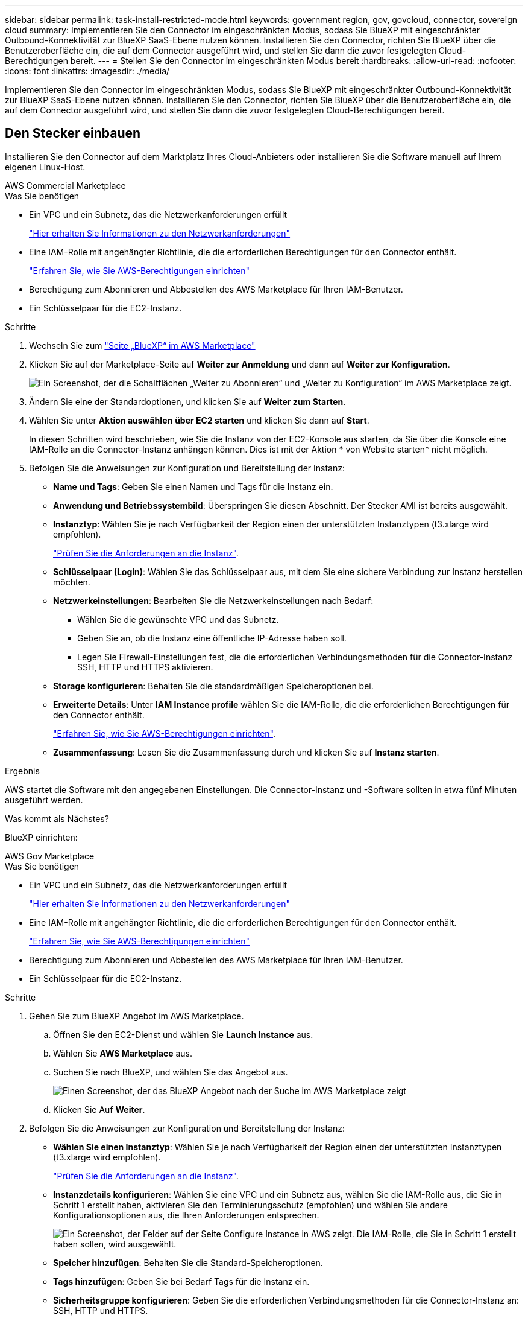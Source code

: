 ---
sidebar: sidebar 
permalink: task-install-restricted-mode.html 
keywords: government region, gov, govcloud, connector, sovereign cloud 
summary: Implementieren Sie den Connector im eingeschränkten Modus, sodass Sie BlueXP mit eingeschränkter Outbound-Konnektivität zur BlueXP SaaS-Ebene nutzen können. Installieren Sie den Connector, richten Sie BlueXP über die Benutzeroberfläche ein, die auf dem Connector ausgeführt wird, und stellen Sie dann die zuvor festgelegten Cloud-Berechtigungen bereit. 
---
= Stellen Sie den Connector im eingeschränkten Modus bereit
:hardbreaks:
:allow-uri-read: 
:nofooter: 
:icons: font
:linkattrs: 
:imagesdir: ./media/


[role="lead"]
Implementieren Sie den Connector im eingeschränkten Modus, sodass Sie BlueXP mit eingeschränkter Outbound-Konnektivität zur BlueXP SaaS-Ebene nutzen können. Installieren Sie den Connector, richten Sie BlueXP über die Benutzeroberfläche ein, die auf dem Connector ausgeführt wird, und stellen Sie dann die zuvor festgelegten Cloud-Berechtigungen bereit.



== Den Stecker einbauen

Installieren Sie den Connector auf dem Marktplatz Ihres Cloud-Anbieters oder installieren Sie die Software manuell auf Ihrem eigenen Linux-Host.

[role="tabbed-block"]
====
.AWS Commercial Marketplace
--
.Was Sie benötigen
* Ein VPC und ein Subnetz, das die Netzwerkanforderungen erfüllt
+
link:task-prepare-restricted-mode.html["Hier erhalten Sie Informationen zu den Netzwerkanforderungen"]

* Eine IAM-Rolle mit angehängter Richtlinie, die die erforderlichen Berechtigungen für den Connector enthält.
+
link:task-prepare-restricted-mode.html#prepare-cloud-permissions["Erfahren Sie, wie Sie AWS-Berechtigungen einrichten"]

* Berechtigung zum Abonnieren und Abbestellen des AWS Marketplace für Ihren IAM-Benutzer.
* Ein Schlüsselpaar für die EC2-Instanz.


.Schritte
. Wechseln Sie zum https://aws.amazon.com/marketplace/pp/B018REK8QG["Seite „BlueXP“ im AWS Marketplace"^]
. Klicken Sie auf der Marketplace-Seite auf *Weiter zur Anmeldung* und dann auf *Weiter zur Konfiguration*.
+
image:screenshot-subscribe-aws.png["Ein Screenshot, der die Schaltflächen „Weiter zu Abonnieren“ und „Weiter zu Konfiguration“ im AWS Marketplace zeigt."]

. Ändern Sie eine der Standardoptionen, und klicken Sie auf *Weiter zum Starten*.
. Wählen Sie unter *Aktion auswählen* *über EC2 starten* und klicken Sie dann auf *Start*.
+
In diesen Schritten wird beschrieben, wie Sie die Instanz von der EC2-Konsole aus starten, da Sie über die Konsole eine IAM-Rolle an die Connector-Instanz anhängen können. Dies ist mit der Aktion * von Website starten* nicht möglich.

. Befolgen Sie die Anweisungen zur Konfiguration und Bereitstellung der Instanz:
+
** *Name und Tags*: Geben Sie einen Namen und Tags für die Instanz ein.
** *Anwendung und Betriebssystembild*: Überspringen Sie diesen Abschnitt. Der Stecker AMI ist bereits ausgewählt.
** *Instanztyp*: Wählen Sie je nach Verfügbarkeit der Region einen der unterstützten Instanztypen (t3.xlarge wird empfohlen).
+
link:task-prepare-restricted-mode.html["Prüfen Sie die Anforderungen an die Instanz"].

** *Schlüsselpaar (Login)*: Wählen Sie das Schlüsselpaar aus, mit dem Sie eine sichere Verbindung zur Instanz herstellen möchten.
** *Netzwerkeinstellungen*: Bearbeiten Sie die Netzwerkeinstellungen nach Bedarf:
+
*** Wählen Sie die gewünschte VPC und das Subnetz.
*** Geben Sie an, ob die Instanz eine öffentliche IP-Adresse haben soll.
*** Legen Sie Firewall-Einstellungen fest, die die erforderlichen Verbindungsmethoden für die Connector-Instanz SSH, HTTP und HTTPS aktivieren.


** *Storage konfigurieren*: Behalten Sie die standardmäßigen Speicheroptionen bei.
** *Erweiterte Details*: Unter *IAM Instance profile* wählen Sie die IAM-Rolle, die die erforderlichen Berechtigungen für den Connector enthält.
+
link:task-prepare-restricted-mode.html["Erfahren Sie, wie Sie AWS-Berechtigungen einrichten"].

** *Zusammenfassung*: Lesen Sie die Zusammenfassung durch und klicken Sie auf *Instanz starten*.




.Ergebnis
AWS startet die Software mit den angegebenen Einstellungen. Die Connector-Instanz und -Software sollten in etwa fünf Minuten ausgeführt werden.

.Was kommt als Nächstes?
BlueXP einrichten:

--
.AWS Gov Marketplace
--
.Was Sie benötigen
* Ein VPC und ein Subnetz, das die Netzwerkanforderungen erfüllt
+
link:task-prepare-restricted-mode.html["Hier erhalten Sie Informationen zu den Netzwerkanforderungen"]

* Eine IAM-Rolle mit angehängter Richtlinie, die die erforderlichen Berechtigungen für den Connector enthält.
+
link:task-prepare-restricted-mode.html#prepare-cloud-permissions["Erfahren Sie, wie Sie AWS-Berechtigungen einrichten"]

* Berechtigung zum Abonnieren und Abbestellen des AWS Marketplace für Ihren IAM-Benutzer.
* Ein Schlüsselpaar für die EC2-Instanz.


.Schritte
. Gehen Sie zum BlueXP Angebot im AWS Marketplace.
+
.. Öffnen Sie den EC2-Dienst und wählen Sie *Launch Instance* aus.
.. Wählen Sie *AWS Marketplace* aus.
.. Suchen Sie nach BlueXP, und wählen Sie das Angebot aus.
+
image:screenshot-gov-cloud-mktp.png["Einen Screenshot, der das BlueXP Angebot nach der Suche im AWS Marketplace zeigt"]

.. Klicken Sie Auf *Weiter*.


. Befolgen Sie die Anweisungen zur Konfiguration und Bereitstellung der Instanz:
+
** *Wählen Sie einen Instanztyp*: Wählen Sie je nach Verfügbarkeit der Region einen der unterstützten Instanztypen (t3.xlarge wird empfohlen).
+
link:task-prepare-restricted-mode.html["Prüfen Sie die Anforderungen an die Instanz"].

** *Instanzdetails konfigurieren*: Wählen Sie eine VPC und ein Subnetz aus, wählen Sie die IAM-Rolle aus, die Sie in Schritt 1 erstellt haben, aktivieren Sie den Terminierungsschutz (empfohlen) und wählen Sie andere Konfigurationsoptionen aus, die Ihren Anforderungen entsprechen.
+
image:screenshot_aws_iam_role.gif["Ein Screenshot, der Felder auf der Seite Configure Instance in AWS zeigt. Die IAM-Rolle, die Sie in Schritt 1 erstellt haben sollen, wird ausgewählt."]

** *Speicher hinzufügen*: Behalten Sie die Standard-Speicheroptionen.
** *Tags hinzufügen*: Geben Sie bei Bedarf Tags für die Instanz ein.
** *Sicherheitsgruppe konfigurieren*: Geben Sie die erforderlichen Verbindungsmethoden für die Connector-Instanz an: SSH, HTTP und HTTPS.
** *Review*: Überprüfen Sie Ihre Auswahl und klicken Sie auf *Start*.




.Ergebnis
AWS startet die Software mit den angegebenen Einstellungen. Die Connector-Instanz und -Software sollten in etwa fünf Minuten ausgeführt werden.

.Was kommt als Nächstes?
BlueXP einrichten:

--
.Azure Marketplace
--
.Was Sie benötigen
* V-net und Subnetz, die die Netzwerkanforderungen erfüllen
+
link:task-prepare-restricted-mode.html["Hier erhalten Sie Informationen zu den Netzwerkanforderungen"]

* Eine benutzerdefinierte Azure-Rolle, die die erforderlichen Berechtigungen für den Connector enthält.
+
link:task-prepare-restricted-mode.html#prepare-cloud-permissions["Erfahren Sie, wie Sie Azure-Berechtigungen einrichten"]



.Schritte
. Wechseln Sie im Azure Marketplace auf die Seite NetApp Connector VM.
+
** https://azuremarketplace.microsoft.com/en-us/marketplace/apps/netapp.netapp-oncommand-cloud-manager["Azure Marketplace-Seite für kommerzielle Regionen"^]
** https://portal.azure.us/#create/netapp.netapp-oncommand-cloud-manageroccm-byol["Azure Marketplace-Seite für Azure Government Regions"^]


. Klicken Sie auf *Jetzt holen* und klicken Sie dann auf *Weiter*.
. Klicken Sie im Azure-Portal auf *Erstellen* und befolgen Sie die Schritte zur Konfiguration der virtuellen Maschine.
+
Beachten Sie beim Konfigurieren der VM Folgendes:

+
** *VM-Größe*: Wählen Sie eine VM-Größe, die den CPU- und RAM-Anforderungen entspricht. Wir empfehlen DS3 v2.
** *Disks*: Der Connector kann mit HDD- oder SSD-Festplatten optimal funktionieren.
** *Öffentliche IP*: Wenn Sie eine öffentliche IP-Adresse mit der Connector VM verwenden möchten, muss die IP-Adresse eine Basis-SKU verwenden, um sicherzustellen, dass BlueXP diese öffentliche IP-Adresse verwendet.
+
image:screenshot-azure-sku.png["Ein Screenshot der neuen IP-Adresse in Azure erstellen, in dem Sie im Feld SKU die Option Basic auswählen können."]

+
Wenn Sie stattdessen eine Standard-SKU-IP-Adresse verwenden, verwendet BlueXP anstelle der öffentlichen IP die _private_ IP-Adresse des Connectors. Wenn die Maschine, die Sie für den Zugriff auf die BlueXP-Konsole nutzen, keinen Zugriff auf diese private IP-Adresse hat, dann schlagen Aktionen aus der BlueXP-Konsole fehl.

+
https://learn.microsoft.com/en-us/azure/virtual-network/ip-services/public-ip-addresses#sku["Azure-Dokumentation: Öffentliche IP-SKU"^]

** *Netzwerksicherheitsgruppe*: Der Connector benötigt eingehende Verbindungen über SSH, HTTP und HTTPS.
+
link:task-prepare-restricted-mode.html["Hier erhalten Sie Informationen zu den Netzwerkanforderungen"].

** *Identität*: Unter *Verwaltung* wählen Sie *System zugewiesene verwaltete Identität aktivieren*.
+
Diese Einstellung ist wichtig, da sich die Virtual Machine Connector mit Azure Active Directory identifizieren kann, ohne dass Anmeldedaten vorhanden sind. https://docs.microsoft.com/en-us/azure/active-directory/managed-identities-azure-resources/overview["Erfahren Sie mehr über Managed Identitäten für Azure Ressourcen"^].



. Überprüfen Sie auf der Seite *Überprüfen + erstellen* Ihre Auswahl und klicken Sie auf *Erstellen*, um die Bereitstellung zu starten.


.Ergebnis
Azure stellt die virtuelle Maschine mit den angegebenen Einstellungen bereit. Die virtuelle Maschine und die Connector-Software sollten in etwa fünf Minuten ausgeführt werden.

.Was kommt als Nächstes?
BlueXP einrichten:

--
.Manuelle Installation
--
.Was Sie benötigen
* Root-Berechtigungen zum Installieren des Connectors.
* Details zu einem Proxy-Server, falls ein Proxy für den Internetzugriff über den Connector erforderlich ist.
+
Sie haben die Möglichkeit, nach der Installation einen Proxyserver zu konfigurieren, aber dafür muss der Connector neu gestartet werden.

* Ein CA-signiertes Zertifikat, wenn der Proxy-Server HTTPS verwendet oder wenn der Proxy ein abfangenden Proxy ist.


.Über diese Aufgabe
Das Installationsprogramm, das auf der NetApp Support-Website verfügbar ist, kann möglicherweise eine frühere Version sein. Nach der Installation aktualisiert sich der Connector automatisch, wenn eine neue Version verfügbar ist.

.Schritte
. Vergewissern Sie sich, dass der Docker aktiviert ist und ausgeführt wird.
+
[source, cli]
----
sudo systemctl enable docker && sudo systemctl start docker
----
. Wenn die Systemvariablen _http_Proxy_ oder _https_Proxy_ auf dem Host festgelegt sind, entfernen Sie sie:
+
[source, cli]
----
unset http_proxy
unset https_proxy
----
+
Wenn Sie diese Systemvariablen nicht entfernen, schlägt die Installation fehl.

. Laden Sie die Connector-Software von der herunter https://mysupport.netapp.com/site/products/all/details/cloud-manager/downloads-tab["NetApp Support Website"^], Und dann kopieren Sie es auf den Linux-Host.
+
Sie sollten das Installationsprogramm für den „Online“-Connector herunterladen, das für den Einsatz in Ihrem Netzwerk oder in der Cloud gedacht ist. Für den Connector ist ein separater „Offline“-Installer verfügbar, der jedoch nur für Bereitstellungen im privaten Modus unterstützt wird.

. Weisen Sie Berechtigungen zum Ausführen des Skripts zu.
+
[source, cli]
----
chmod +x OnCommandCloudManager-<version>
----
+
Wobei <version> die Version des Connectors ist, den Sie heruntergeladen haben.

. Führen Sie das Installationsskript aus.
+
[source, cli]
----
 ./OnCommandCloudManager-<version> --proxy <HTTP or HTTPS proxy server> --cacert <path and file name of a CA-signed certificate>
----
+
Die Parameter --Proxy und --cacert sind optional. Wenn Sie über einen Proxyserver verfügen, müssen Sie die Parameter wie dargestellt eingeben. Das Installationsprogramm fordert Sie nicht auf, Informationen über einen Proxy einzugeben.

+
Hier sehen Sie ein Beispiel für den Befehl mit beiden optionalen Parametern:

+
[source, cli]
----
 ./OnCommandCloudManager-V3.9.26 --proxy https://user:password@10.0.0.30:8080/ --cacert /tmp/cacert/certificate.cer
----
+
--Proxy konfiguriert den Connector so, dass er einen HTTP- oder HTTPS-Proxy-Server in einem der folgenden Formate verwendet:

+
** \http://address:port
** \http://username:password@address:port
** \https://address:port
** \https://username:password@address:port
+
Der Benutzer muss ein lokaler Benutzer sein. Domänenbenutzer werden nicht unterstützt.



+
--cacert gibt ein CA-signiertes Zertifikat für den HTTPS-Zugriff zwischen dem Connector und dem Proxy-Server an. H



.Ergebnis
Der Connector ist jetzt installiert. Am Ende der Installation wird der Connector-Dienst (occm) zweimal neu gestartet, wenn Sie einen Proxy-Server angegeben haben.

.Was kommt als Nächstes?
BlueXP einrichten:

--
====


== BlueXP einrichten

Wenn Sie zum ersten Mal auf die BlueXP Konsole zugreifen, werden Sie aufgefordert, ein Konto auszuwählen, mit dem der Connector verknüpft werden soll, und den eingeschränkten Modus zu aktivieren.


NOTE: Wenn Sie bereits ein Konto haben und ein weiteres erstellen möchten, müssen Sie die Mandanten-API verwenden. link:task-create-account.html["Erstellen Sie ein zusätzliches BlueXP Konto"].

.Schritte
. Öffnen Sie einen Webbrowser von einem Host, der eine Verbindung zur Verbindungsinstanz hat, und geben Sie die folgende URL ein:
+
https://_ipaddress_[]

. Melden Sie sich bei BlueXP an oder melden Sie sich an.
. Nachdem Sie angemeldet sind, richten Sie BlueXP ein:
+
.. Geben Sie einen Namen für den Connector ein.
.. Geben Sie einen Namen für ein neues BlueXP Konto ein, oder wählen Sie ein bestehendes Konto aus.
+
Sie können ein bestehendes Konto auswählen, wenn Ihr Login bereits einem BlueXP Konto zugeordnet ist.

.. Wählen Sie *laufen Sie in einer sicheren Umgebung?*
.. Wählen Sie *eingeschränkten Modus für dieses Konto aktivieren*.
+
Beachten Sie, dass Sie diese Einstellung nicht ändern können, nachdem BlueXP das Konto erstellt hat. Der eingeschränkte Modus kann später nicht aktiviert werden, und Sie können ihn später nicht mehr deaktivieren.

+
Wenn Sie den Connector in einer Regierungsregion bereitgestellt haben, ist das Kontrollkästchen bereits aktiviert und kann nicht geändert werden. Dies liegt daran, dass der eingeschränkte Modus der einzige Modus ist, der in Regierungsregionen unterstützt wird.

+
image:screenshot-restricted-mode.png["Ein Screenshot, der die Begrüßungsseite anzeigt, auf der Sie einen Connector-Namen und Kontonamen eingeben müssen und den eingeschränkten Modus für dieses Konto aktivieren können."]

.. Klicken Sie auf *Let's Start*.




.Ergebnis
Der Connector ist jetzt mit Ihrem BlueXP Konto installiert und eingerichtet. Alle Benutzer müssen über die IP-Adresse der Connector-Instanz auf BlueXP zugreifen.

.Was kommt als Nächstes?
Bereitstellen von BlueXP mit den Berechtigungen, die Sie bereits eingerichtet haben.



== Berechtigungen für BlueXP bereitstellen

Wenn Sie den Connector über den Azure Marketplace bereitgestellt oder die Connector-Software manuell installiert haben, müssen Sie die zuvor festgelegten Berechtigungen zur Nutzung der BlueXP Services angeben.

Diese Schritte gelten nicht, wenn Sie den Connector über AWS Marketplace bereitgestellt haben, da Sie während der Bereitstellung die erforderliche IAM-Rolle ausgewählt haben.

link:task-prepare-restricted-mode.html#prepare-cloud-permissions["Erfahren Sie, wie Sie Cloud-Berechtigungen vorbereiten"].

[role="tabbed-block"]
====
.AWS IAM-Rolle
--
Hängen Sie die zuvor erstellte IAM-Rolle an die EC2-Instanz an, in der Sie den Connector installiert haben.

Diese Schritte gelten nur, wenn Sie den Connector manuell in AWS installiert haben. Bei AWS Marketplace-Implementierungen haben Sie die Connector-Instanz bereits einer IAM-Rolle zugeordnet, die die erforderlichen Berechtigungen enthält.

.Schritte
. Wechseln Sie zur Amazon EC2-Konsole.
. Wählen Sie *Instanzen*.
. Wählen Sie die Connector-Instanz aus.
. Wählen Sie *Actions > Security > Modify IAM Role* aus.
. Wählen Sie die IAM-Rolle aus und klicken Sie auf *IAM-Rolle aktualisieren*.


.Ergebnis
BlueXP verfügt jetzt über die Berechtigungen, die es für Aktionen in AWS benötigt.

--
.AWS-Zugriffsschlüssel
--
Bereitstellen von BlueXP mit dem AWS-Zugriffsschlüssel für einen IAM-Benutzer, der über die erforderlichen Berechtigungen verfügt

.Schritte
. Stellen Sie sicher, dass derzeit in BlueXP der richtige Connector ausgewählt ist.
. Klicken Sie oben rechts in der BlueXP-Konsole auf das Symbol Einstellungen und wählen Sie *Anmeldeinformationen*.
+
image:screenshot_settings_icon.gif["Ein Screenshot, in dem das Symbol Einstellungen oben rechts in der BlueXP-Konsole angezeigt wird."]

. Klicken Sie auf *Anmeldeinformationen hinzufügen* und befolgen Sie die Schritte im Assistenten.
+
.. *Anmeldeort*: Wählen Sie *Amazon Web Services > Connector*.
.. *Zugangsdaten definieren*: Geben Sie einen AWS-Zugriffsschlüssel und einen geheimen Schlüssel ein.
.. *Marketplace-Abonnement*: Verknüpfen Sie diese Anmeldedaten mit einem Marketplace-Abonnement, indem Sie jetzt abonnieren oder ein vorhandenes Abonnement auswählen.
.. *Review*: Bestätigen Sie die Angaben zu den neuen Anmeldedaten und klicken Sie auf *Hinzufügen*.




.Ergebnis
BlueXP verfügt jetzt über die Berechtigungen, die es für Aktionen in AWS benötigt.

--
.Azure Rolle
--
Wechseln Sie zum Azure-Portal und weisen Sie der virtuellen Connector-Maschine für ein oder mehrere Abonnements die benutzerdefinierte Azure-Rolle zu.

.Schritte
. Öffnen Sie im Azure Portal den Service *Abonnements* und wählen Sie Ihr Abonnement aus.
. Klicken Sie auf *Zugriffskontrolle (IAM)* > *Hinzufügen* > *Rollenzuweisung hinzufügen*.
. Wählen Sie auf der Registerkarte * Role* die Rolle *BlueXP Operator* aus und klicken Sie auf *Next*.
+

NOTE: BlueXP Operator ist der Standardname, der in der BlueXP-Richtlinie angegeben ist. Wenn Sie einen anderen Namen für die Rolle ausgewählt haben, wählen Sie stattdessen diesen Namen aus.

. Führen Sie auf der Registerkarte *Mitglieder* die folgenden Schritte aus:
+
.. Weisen Sie einer * verwalteten Identität* Zugriff zu.
.. Klicken Sie auf *Mitglieder auswählen*, wählen Sie das Abonnement aus, in dem die virtuelle Connector-Maschine erstellt wurde, wählen Sie *Virtuelle Maschine* und wählen Sie dann die virtuelle Connector-Maschine aus.
.. Klicken Sie Auf *Auswählen*.
.. Klicken Sie Auf *Weiter*.
.. Klicken Sie auf *Review + Assign*.
.. Wenn Sie Cloud Volumes ONTAP von zusätzlichen Abonnements aus implementieren möchten, wechseln Sie zu diesem Abonnement, und wiederholen Sie diese Schritte.




.Ergebnis
BlueXP verfügt jetzt über die Berechtigungen, die es für Sie zum Ausführen von Aktionen in Azure benötigt.

--
.Azure Service Principal
--
Stellen Sie BlueXP die Zugangsdaten für das zuvor von Ihnen Setup für den Azure Service Principal zur Verfügung.

.Schritte
. Wechseln Sie zum https://console.bluexp.netapp.com["BlueXP-Konsole"^] Und melden Sie sich an.
. Klicken Sie oben rechts in der BlueXP-Konsole auf das Symbol Einstellungen und wählen Sie *Anmeldeinformationen*.
+
image:screenshot_settings_icon.gif["Ein Screenshot, in dem das Symbol Einstellungen oben rechts in der BlueXP-Konsole angezeigt wird."]

. Klicken Sie auf *Anmeldeinformationen hinzufügen* und befolgen Sie die Schritte im Assistenten.
+
.. *Anmeldeort*: Wählen Sie *Microsoft Azure > Connector*.
.. *Anmeldedaten definieren*: Geben Sie Informationen über den Azure Active Directory Service Principal ein, der die erforderlichen Berechtigungen erteilt:
+
*** Anwendungs-ID (Client)
*** ID des Verzeichnisses (Mandant)
*** Client-Schlüssel


.. *Marketplace-Abonnement*: Verknüpfen Sie diese Anmeldedaten mit einem Marketplace-Abonnement, indem Sie jetzt abonnieren oder ein vorhandenes Abonnement auswählen.
.. *Review*: Bestätigen Sie die Angaben zu den neuen Anmeldedaten und klicken Sie auf *Hinzufügen*.




.Ergebnis
BlueXP verfügt jetzt über die Berechtigungen, die es für Sie zum Ausführen von Aktionen in Azure benötigt.

--
.Google Cloud Service-Konto
--
Verknüpfen Sie das Servicekonto mit der Konnektor-VM.

.Schritte
. Wechseln Sie zum Google Cloud Portal und weisen Sie das Servicekonto der VM-Instanz des Connectors zu.
+
https://cloud.google.com/compute/docs/access/create-enable-service-accounts-for-instances#changeserviceaccountandscopes["Google Cloud-Dokumentation: Ändern des Dienstkontos und des Zugriffsumfangs für eine Instanz"^]

. Wenn Sie Cloud Volumes ONTAP in anderen Projekten implementieren möchten, gewähren Sie Zugriff, indem Sie das Servicekonto mit der BlueXP Rolle zu diesem Projekt hinzufügen. Sie müssen diesen Schritt für jedes Projekt wiederholen.


.Ergebnis
BlueXP verfügt jetzt über die nötigen Berechtigungen, um Aktionen in Google Cloud für Sie durchzuführen.

--
====